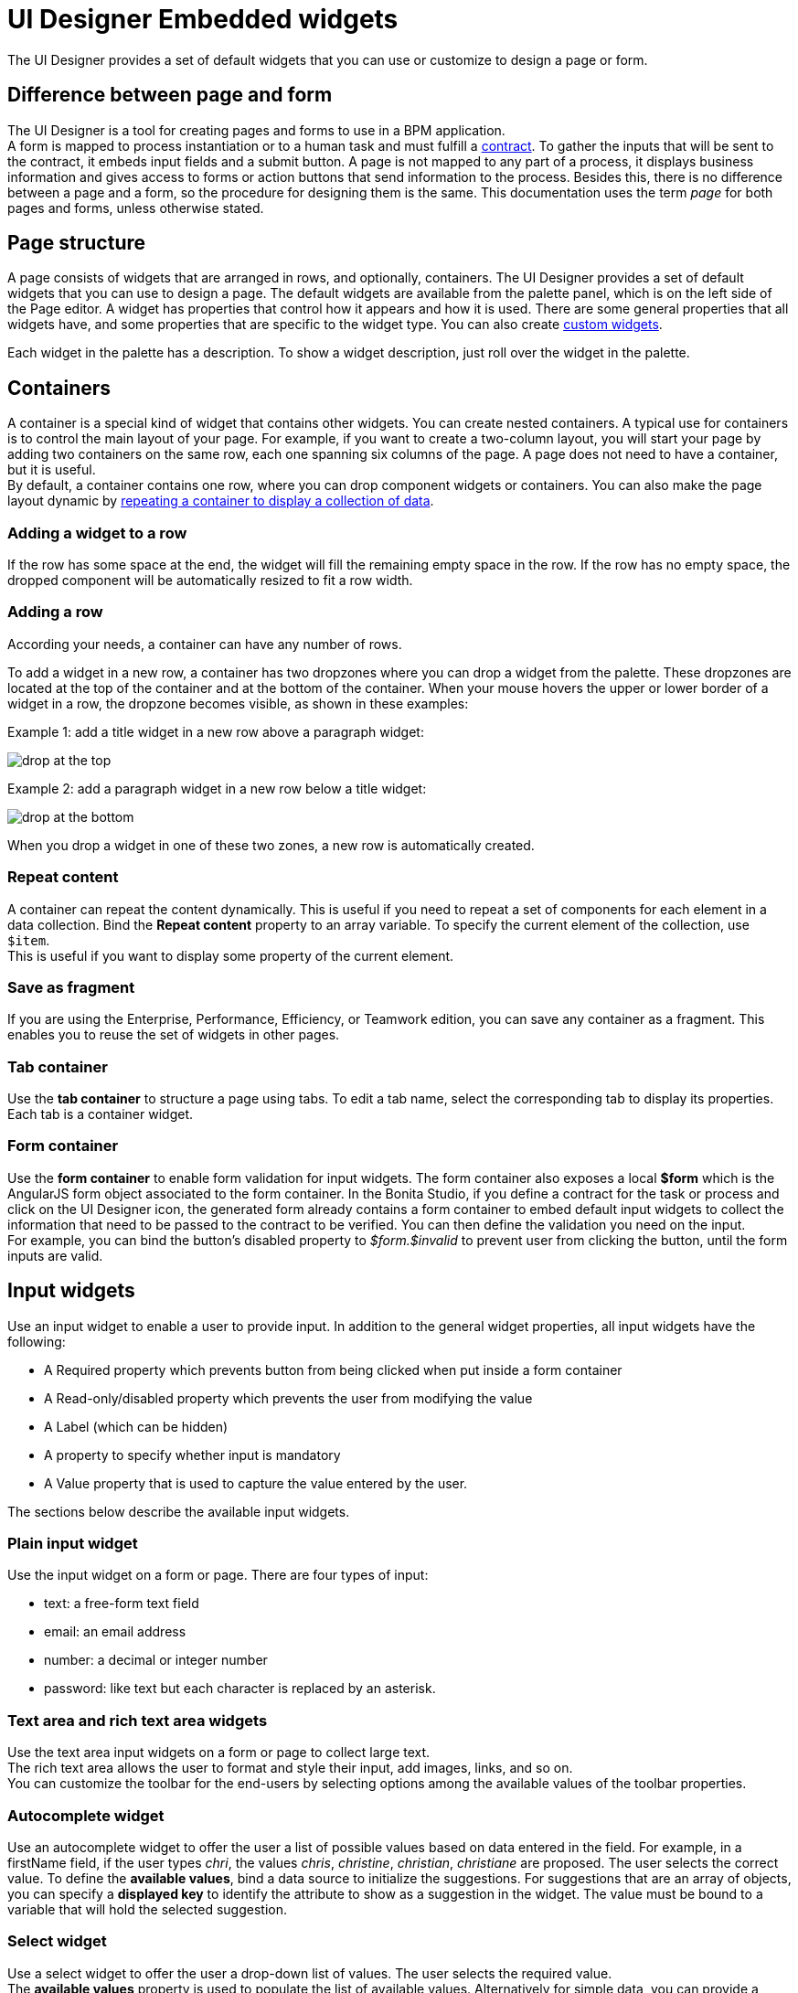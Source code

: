 = UI Designer Embedded widgets

The UI Designer provides a set of default widgets that you can use or customize to design a page or form.

== Difference between page and form

The UI Designer is a tool for creating pages and forms to use in a BPM application. +
A form is mapped to process instantiation or to a human task and must fulfill a xref:contracts-and-contexts.adoc[contract]. To gather the inputs that will be sent to the contract, it embeds input fields and a submit button. A page is not mapped to any part of a process, it displays business information and gives access to forms or action buttons that send information to the process. Besides this, there is no difference between a page and a form, so the procedure for designing them is the same. This documentation uses the term _page_ for both pages and forms, unless otherwise stated.

== Page structure

A page consists of widgets that are arranged in rows, and optionally, containers. The UI Designer provides a set of default widgets that you can use to design a page. The default widgets are available from the palette panel, which is on the left side of the Page editor. A widget has properties that control how it appears and how it is used. There are some general properties that all widgets have, and some properties that are specific to the widget type. You can also create xref:custom-widgets.adoc[custom widgets].

Each widget in the palette has a description. To show a widget description, just roll over the widget in the palette.

== Containers

A container is a special kind of widget that contains other widgets. You can create nested containers. A typical use for containers is to control the main layout of your page. For example, if you want to create a two-column layout, you will start your page by adding two containers on the same row, each one spanning six columns of the page. A page does not need to have a container, but it is useful. +
By default, a container contains one row, where you can drop component widgets or containers. You can also make the page layout dynamic by xref:repeat-a-container-for-a-collection-of-data.adoc[repeating a container to display a collection of data].

=== Adding a widget to a row

If the row has some space at the end, the widget will fill the remaining empty space in the row. If the row has no empty space, the dropped component will be automatically resized to fit a row width.

=== Adding a row

According your needs, a container can have any number of rows.

To add a widget in a new row, a container has two dropzones where you can drop a widget from the palette. These dropzones are located at the top of the container and at the bottom of the container. When your mouse hovers the upper or lower border of a widget in a row, the dropzone becomes visible, as shown in these examples:

Example 1: add a title widget in a new row above a paragraph widget:

image::images/images-6_0/create-row-top.png[drop at the top]

Example 2: add a paragraph widget in a new row below a title widget:

image::images/images-6_0/create-row-bottom.png[drop at the bottom]

When you drop a widget in one of these two zones, a new row is automatically created.

=== Repeat content

A container can repeat the content dynamically. This is useful if you need to repeat a set of components for each element in a data collection. Bind the *Repeat content* property to an array variable. To specify the current element of the collection, use `$item`. +
This is useful if you want to display some property of the current element.

=== Save as fragment

If you are using the Enterprise, Performance, Efficiency, or Teamwork edition, you can save any container as a fragment. This enables you to reuse the set of widgets in other pages.

=== Tab container

Use the *tab container* to structure a page using tabs. To edit a tab name, select the corresponding tab to display its properties. +
Each tab is a container widget.

=== Form container

Use the *form container* to enable form validation for input widgets. The form container also exposes a local *$form* which is the AngularJS form object associated to the form container. In the Bonita Studio, if you define a contract for the task or process and click on the UI Designer icon, the generated form already contains a form container to embed default input widgets to collect the information that need to be passed to the contract to be verified. You can then define the validation you need on the input. +
For example, you can bind the button's disabled property to _$form.$invalid_ to prevent user from clicking the button, until the form inputs are valid.

== Input widgets

Use an input widget to enable a user to provide input. In addition to the general widget properties, all input widgets have the following:

* A Required property which prevents button from being clicked when put inside a form container
* A Read-only/disabled property which prevents the user from modifying the value
* A Label (which can be hidden)
* A property to specify whether input is mandatory
* A Value property that is used to capture the value entered by the user.

The sections below describe the available input widgets.

=== Plain input widget

Use the input widget on a form or page. There are four types of input:

* text: a free-form text field
* email: an email address
* number: a decimal or integer number
* password: like text but each character is replaced by an asterisk.

=== Text area and rich text area widgets

Use the text area input widgets on a form or page to collect large text. +
The rich text area allows the user to format and style their input, add images, links, and so on. +
You can customize the toolbar for the end-users by selecting options among the available values of the toolbar properties.

=== Autocomplete widget

Use an autocomplete widget to offer the user a list of possible values based on data entered in the field. For example, in a firstName field, if the user types _chri_, the values _chris_, _christine_, _christian_, _christiane_ are proposed. The user selects the correct value. To define the *available values*, bind a data source to initialize the suggestions. For suggestions that are an array of objects, you can specify a *displayed key* to identify the attribute to show as a suggestion in the widget. The value must be bound to a variable that will hold the selected suggestion.

=== Select widget

Use a select widget to offer the user a drop-down list of values. The user selects the required value. +
The *available values* property is used to populate the list of available values. Alternatively for simple data, you can provide a comma-separated list of values (for example, red, green, blue). +
You can also use data binding and specify a variable to populate the list of available values. In this case, specify a label key, which identifies the attribute to be displayed in the widget.

=== Checkbox widget

Use a checkbox widget to create a unique checkbox. The value property will be true or false, depending on the checked value of the checkbox.

=== Checklist widget

Use a checklist widget to create a set of checkboxes for the available values, from which the users picks any number of values. To define the *available values*, you can provide a comma-separated list for simple values (for example: red, green, blue), or bind to a variable that holds an array of values. +
If the values are JavaScript objects, you can also specify a *displayed key* that identifies the attribute to be used to label the checkboxes and a *returned key* so *selected value* will return only a specific key rather that the whole corresponding object.

The selected values are captured through the *Selected values* property.

WARNING: Do not bind the *Selected values* property to a specific item from the available values collection because selected values will be updated each time you modify a checkbox. Do not bind the Selected values to the Available values collection, because this could lead to unexpected behaviors.

=== Radio buttons widget

Use a radio button widget to create a set of radio buttons for the available values, from which the user picks one value. +
To define the *available values*, you can provide a comma-separated list for simple values (for example: red, green, blue), or bind to a variable that holds an array of values. +
If the values are JavaScript objects, you can also specify a *displayed key* that identifies the attribute to be used to label the radio buttons and a *returned key* so *selected value* will return only a specific key rather that the whole corresponding object.

The selected value should be bound to a variable that will hold the data for the chosen radio button.

+++<a id="date-picker">++++++</a>+++

=== Date picker widget

Use a Date picker widget to display a calendar from which the user can select a date or set a date manually (e.g., a date of birth). +
To select a date and a time (e.g., to schedule a meeting), use the Date time picker widget instead.

The Date picker widget supports the following types for its *Value* property as input:

* https://en.wikipedia.org/wiki/ISO_8601[ISO 8601] String variables (with or without time information)
* Date objects
* Long number values (Milliseconds since epoch) +
However, the output of the widget is always a Javascript Date object. So it will change the type of the variable bound to the widget *Value* to a Date object when the user selects a date. This is required in order to ensure backward compatibility for pages designed with older UI Designer versions.  +
When sent in the JSON body of a request, the Date object is serialized into an ISO 8601 formatted String variable with the time set to midnight UTC (e.g., 2016-12-31T00:00:00.000Z).

You can configure the displayed *date format* using a pattern, using `yyyy` for year, `MM` for Month, `dd` for day. +
Use the `Today` button to select automatically and quickly the current day.

For more information about supported formats, read the Angular documentation for https://docs.angularjs.org/api/ng/filter/date[date filter].

For a detailed example using the Date picker widget, you can consult the following Howto: xref:datetimes-management-tutorial.adoc[Manage dates and times in BDM and User Interfaces].

In the _Subscription Edition_,  the calendar can be localized with the usual localization mechanism (localization.json file).

=== Date time picker widget

Use a Date time picker widget to display a calendar from which the user can select a date and a time or set them manually (e.g., to schedule a meeting). +
To select only a date (e.g., a date of birth), use the Date picker widget instead.

Date and time can reflect the user time zone (e.g., a meeting day and time) or be absolute, identical everywhere (e.g., opening hours of a store somewhere). This is controlled by the property *Handle time zone*. +
The input/output of the widget (its *Value*) is an https://en.wikipedia.org/wiki/ISO_8601[ISO 8601] formatted String variable (e.g., "2016-12-31T16:30:00.000Z").

You can configure the displayed *date format* using a pattern, using `yyyy` for year, `MM` for Month, `dd` for day, `HH` or `h` for hours, `mm` for minutes, `ss` for seconds. +
Use the `Today` and `Now` buttons to select automatically and quickly the current day and time.

For more information about supported formats, read the Angular documentation for https://docs.angularjs.org/api/ng/filter/date[date filter].

For a detailed example using the Date time picker widget, you can consult the following Howto: xref:datetimes-management-tutorial.adoc[Manage dates and times in BDM and User Interfaces].

In the _Subscription Edition_,  the calendar can be localized with the usual localization mechanism (localization.json file).

=== File upload widget

Use an upload widget to perform a file upload (POST) on the specified *URL*. Data returned by the server is stored in the *value* property.

=== Button widget

Use a button widget to enable to user to trigger an action. The button can perform a `PUT`, `POST`, `GET` (from 7.1.3), or `DELETE` (from 7.1.3) request and send data to a given URL. +
You can use a variable to hold the resulting data after success or failure.

For pages that are displayed in a task or process context, the button widget can be used to submit a form, completing the human task or starting a process instance. For form submission, you need to define only the data to send. The URL is extracted from the context.

Finally, you can use the widget button to add or remove a data from a given collection.

When inside a form container, the button is automatically disabled while the form is invalid.

=== Save button widget (Subscription editions)

Use the Save button widget to store data in the browser LocalStorage.
For instance, to let users save the draft of the current form, bind the *formInput* variable of your form to the *value* property.
A single entry will be created in the LocalStorage identified by the form URL.

Whenever this form is reloaded, either by hitting F5 or browsing away and back again, the entry will be reloaded automatically from LocalStorage.

NOTE: The LocalStorage entry will automatically be deleted when the form is finally submitted.

== Display widgets

Use a display widget for information that the user can read on a page. This includes titles, paragraphs, and text. For each, you can specify the text and its alignment. There are several types of display widgets:

* File viewer, to display a preview of files, either Bonita documents, or external documents. Users can also download the file thanks to this widget.
* Link, to embed an HTML link for navigation to an external site.
* Title, for headings. You can set the level from 1 to 6.
* Text, for chunks of text. Text supports basic HTML tags such a paragraph, list or image...

=== Table widget

Use a table widget to display data in a table. In order to display the data, first define the *headers* property with a comma-separated list of column headings. +
Then bind the *content* to an array of JavaScript objects. +
Finally, provide a comma-separated list for the *columns keys* indicating the attribute to display in each column. +
To get the data from a selected row, bind *selected row* to a variable.

NOTE: table widget only supports text values. HTML content passed in table data will not be rendered.

=== Data table widget (Subscription editions)

An extended table widget that provides column sorting, filtering, and paging in addition to the standard table widget facilities.

Set the *Data source* to _Bonita API_ to populate the data table with records from a Bonita REST API. +
Then enter a REST API URL in the *URL* property. Use the *API request parameters* property to pass additional parameters to the request. +
Supported parameters are described in the xref:rest-api-overview.adoc[REST API Overview] and in the REST API documentation for the relevant resource. +
You do not need to specify paging parameters (such as `?p=0&c=10`), because the data table handles paging automatically when you use a Bonita API data source. +
The value of the *Page size* property controls how many rows are displayed in a table view, and automatically adds buttons to show subsequent pages of the table.

WARNING: If your Data source is a *Rest Api Extension* and you need pagination, you need to provide the Content-Range header in the response, so the Data Table will handle the pagination.
In order to do that you can use the method withContentRange in the responseBuilder variable of you Rest Api Extension, something like:

[source,groovy]
----
return buildResponse(responseBuilder.withContentRange(p, c, totalNumberOfElements), HttpServletResponse.SC_OK, new JsonBuilder(result).toString())
----

Alternatively, you can set the *Data source* to _Variable_ and use a variable definition to point ot the table content. +
Note that if you use a Variable datasource and an External API variable, the paging of the table content is not handled automatically.

==== Sort

The _Sortable columns_ property enables to list the columns which allow a sorted search. +
Each element of this property has to match an element of the _Columns key_ property to figure out which table column can be sorted upon.

When a data table is displayed (including in the Preview), the user can click on a column heading to reorder the table rows by this column. +
Some fields do not support sorting but still display the sort button which is a known limitation. +
The ordering applies to the visible rows in the table, not to the entire table.

The sort is backend when datasource is *Bonita API*. It is frontend, otherwise.

NOTE: BDM APIs are not yet sortable. For other APIs, test in the preview or refer to the BonitaBPM documentation 'REST API' pages.

==== Filter

You can provide a filter for users to update the displayed table to show only the rows that match the filter. To do this:

. Add a widget to the page where the user will specify the filter. This can be an Input widget for free-form text, or a Select widget to choose from a preset list.
. Create a filter variable in the variable panel. If you are using an Input widget, this variable has no value.
. Bind the filter variable to the widget.
. Bind the filter variable to the Data table widget *Filter* property.

When the table is displayed, each time the user updates the filter, the table display is updated accordingly. The filter is applied to the table rows that are currently displayed.

NOTE: it is only possible to filter on attributes that are searchable in the REST resource definition. To search on an attribute of a business object, make sure that the BDM contains the necessary queries.

=== Image widget

Use an image widget to display an image. The image widget is able to display images from local assets or an image from a URL:

* To use an image asset in the image widget, set the *Source type* property to _Asset_, and then enter the image name in the *Asset name* input field.
* To use an online image in the image widget, set the *Source type* property to _URL_, and then enter the image URL in the *URL* input field.

_*Note*_: Applies from _7.0.2_

=== Chart widget (Subscription editions)

Use the chart widget to create a graphical display of data to ease understanding. This widget is based on angular-chart-0.8.1, which is based on Chart.js. +
For information, see the http://jtblin.github.io/angular-chart.js/[Angular chart documentation] or http://www.chartjs.org/docs/[Chart.js documentation].

The widget can display several styles of chart:

* For a single set of data points:
 ** Bar
 ** Line
 ** Radar
* For one or more sets of data points:
 ** Pie
 ** Doughnut
 ** Polar area

Provide each set of data for display in a JSON array, containing numerical values. +
You can enter a single array directly in the Value property, or bind it to any variable that provides an array. +
For a multiple set chart, bind it to any variable that provides an array of arrays, all sets having have the same length. +
The list of values in the *Labels* property must be have same length as an associated set.

Charts can be customized more deeply using the *Advanced options* property. To specify advanced options, bind this property to a JSON variable that specifies the options. +
Options are specific to each chart type and are listed in the http://www.chartjs.org/docs/[Chart.js documentation] in the _Chart options_ section for each chart style (for example, there are spacing http://www.chartjs.org/docs/#bar-chart-chart-options[options for bar charts]).

+++<a id="file-viewer">++++++</a>+++

== File viewer widget (Subscription editions)

Use the file viewer widget to preview or download a file or a process document in any UI Designer artifact (page or form for instance).
You can display a document in a modal dialog box or directly in a page.

The previewable documents are limited to documents supported by the end user browser (by default pdf and images on usual browsers). Documents that are not previewable are prompted to be downloaded.

+++<a id="rich-text-area">++++++</a>+++

== Rich Text Area widget (Subscription editions)

Use the rich text area widget to edit HTML formatted text in any UI Designer artifact (page or form for instance).

You can add rich text area inputs for end users to create text to be exported in HTML format for integration on emails, etc. +
It can be prefilled with an HTML template.

A options toolbar exposed to end users can be customized and localized with the usual xref:multi-language-pages.adoc[localization mechanism] (localization.json file).
